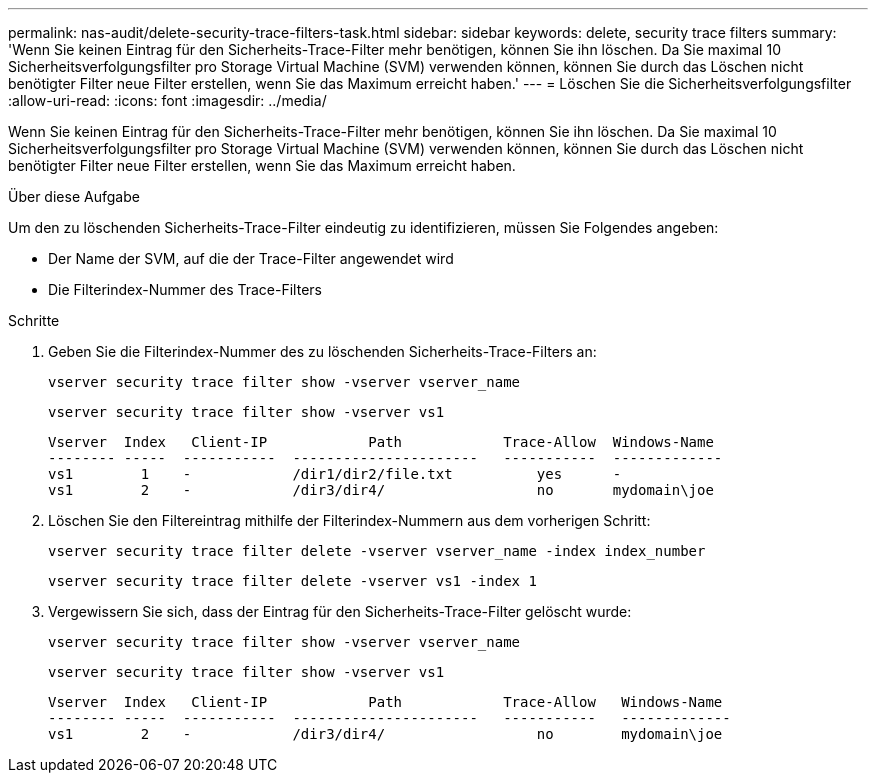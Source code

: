 ---
permalink: nas-audit/delete-security-trace-filters-task.html 
sidebar: sidebar 
keywords: delete, security trace filters 
summary: 'Wenn Sie keinen Eintrag für den Sicherheits-Trace-Filter mehr benötigen, können Sie ihn löschen. Da Sie maximal 10 Sicherheitsverfolgungsfilter pro Storage Virtual Machine (SVM) verwenden können, können Sie durch das Löschen nicht benötigter Filter neue Filter erstellen, wenn Sie das Maximum erreicht haben.' 
---
= Löschen Sie die Sicherheitsverfolgungsfilter
:allow-uri-read: 
:icons: font
:imagesdir: ../media/


[role="lead"]
Wenn Sie keinen Eintrag für den Sicherheits-Trace-Filter mehr benötigen, können Sie ihn löschen. Da Sie maximal 10 Sicherheitsverfolgungsfilter pro Storage Virtual Machine (SVM) verwenden können, können Sie durch das Löschen nicht benötigter Filter neue Filter erstellen, wenn Sie das Maximum erreicht haben.

.Über diese Aufgabe
Um den zu löschenden Sicherheits-Trace-Filter eindeutig zu identifizieren, müssen Sie Folgendes angeben:

* Der Name der SVM, auf die der Trace-Filter angewendet wird
* Die Filterindex-Nummer des Trace-Filters


.Schritte
. Geben Sie die Filterindex-Nummer des zu löschenden Sicherheits-Trace-Filters an:
+
`vserver security trace filter show -vserver vserver_name`

+
`vserver security trace filter show -vserver vs1`

+
[listing]
----

Vserver  Index   Client-IP            Path            Trace-Allow  Windows-Name
-------- -----  -----------  ----------------------   -----------  -------------
vs1        1    -            /dir1/dir2/file.txt          yes      -
vs1        2    -            /dir3/dir4/                  no       mydomain\joe
----
. Löschen Sie den Filtereintrag mithilfe der Filterindex-Nummern aus dem vorherigen Schritt:
+
`vserver security trace filter delete -vserver vserver_name -index index_number`

+
`vserver security trace filter delete -vserver vs1 -index 1`

. Vergewissern Sie sich, dass der Eintrag für den Sicherheits-Trace-Filter gelöscht wurde:
+
`vserver security trace filter show -vserver vserver_name`

+
`vserver security trace filter show -vserver vs1`

+
[listing]
----

Vserver  Index   Client-IP            Path            Trace-Allow   Windows-Name
-------- -----  -----------  ----------------------   -----------   -------------
vs1        2    -            /dir3/dir4/                  no        mydomain\joe
----

